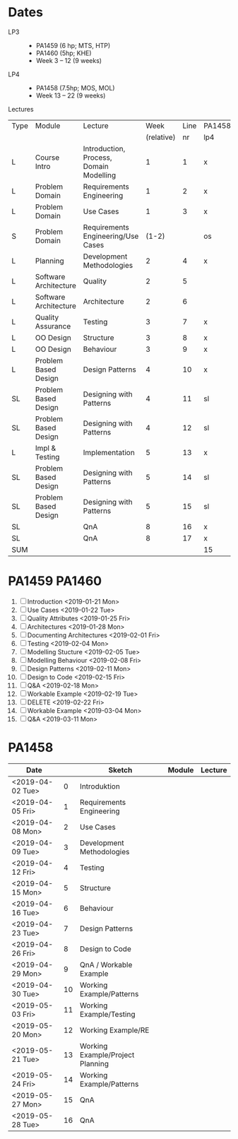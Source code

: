 * Dates
    - LP3 ::
      - PA1459 (6 hp; MTS, HTP)
      - PA1460 (5hp; KHE)
      - Week 3 -- 12 (9 weeks)
    - LP4 ::
      - PA1458 (7.5hp; MOS, MOL)
      - Week 13 -- 22 (9 weeks)

Lectures
 | Type | Module                | Lecture                                 |       Week | Line | PA1458 | PA1459 | PA1460 |
 |      |                       |                                         | (relative) |   nr | lp4    | lp3    | lp3    |
 |------+-----------------------+-----------------------------------------+------------+------+--------+--------+--------|
 | L    | Course Intro          | Introduction, Process, Domain Modelling |          1 |    1 | x      | x      | x      |
 | L    | Problem Domain        | Requirements Engineering                |          1 |    2 | x      | x      | x      |
 | L    | Problem Domain        | Use Cases                               |          1 |    3 | x      | x      | x      |
 | S    | Problem Domain        | Requirements Engineering/Use Cases      |      (1-2) |      | os     | os     | os     |
 | L    | Planning              | Development Methodologies               |          2 |    4 | x      | x      | x      |
 | L    | Software Architecture | Quality                                 |          2 |    5 |        | x      | x      |
 | L    | Software Architecture | Architecture                            |          2 |    6 |        | x      | x      |
 | L    | Quality Assurance     | Testing                                 |          3 |    7 | x      | x      | x      |
 | L    | OO Design             | Structure                               |          3 |    8 | x      | x      | x      |
 | L    | OO Design             | Behaviour                               |          3 |    9 | x      | x      | x      |
 | L    | Problem Based Design  | Design Patterns                         |          4 |   10 | x      | x      | x      |
 | SL   | Problem Based Design  | Designing with Patterns                 |          4 |   11 | sl     | sl     | sl     |
 | SL   | Problem Based Design  | Designing with Patterns                 |          4 |   12 | sl     | sl     | sl     |
 | L    | Impl & Testing        | Implementation                          |          5 |   13 | x      | x      | x      |
 | SL   | Problem Based Design  | Designing with Patterns                 |          5 |   14 | sl     | sl     | sl     |
 | SL   | Problem Based Design  | Designing with Patterns                 |          5 |   15 | sl     | sl     | sl     |
 | SL   |                       | QnA                                     |          8 |   16 | x      | x      | x      |
 | SL   |                       | QnA                                     |          8 |   17 | x      | x      | x      |
 |------+-----------------------+-----------------------------------------+------------+------+--------+--------+--------|
 | SUM  |                       |                                         |            |      | 15     | 17     | 17     |

* PA1459 PA1460
1. [ ] Introduction <2019-01-21 Mon>
2. [ ] Use Cases <2019-01-22 Tue>
3. [ ] Quality Attributes <2019-01-25 Fri>
4. [ ] Architectures <2019-01-28 Mon>
5. [ ] Documenting Architectures <2019-02-01 Fri>
6. [ ] Testing <2019-02-04 Mon>
7. [ ] Modelling Stucture <2019-02-05 Tue>
8. [ ] Modelling Behaviour <2019-02-08 Fri>
9. [ ] Design Patterns <2019-02-11 Mon>
10. [ ] Design to Code <2019-02-15 Fri>
11. [ ] Q&A <2019-02-18 Mon>
12. [ ] Workable Example <2019-02-19 Tue>
13. [ ] DELETE <2019-02-22 Fri>
14. [ ] Workable Example <2019-03-04 Mon>
15. [ ] Q&A <2019-03-11 Mon>
* PA1458
| Date             |    | Sketch                           | Module | Lecture |
|------------------+----+----------------------------------+--------+---------|
| <2019-04-02 Tue> |  0 | Introduktion                     |        |         |
| <2019-04-05 Fri> |  1 | Requirements Engineering         |        |         |
| <2019-04-08 Mon> |  2 | Use Cases                        |        |         |
| <2019-04-09 Tue> |  3 | Development Methodologies        |        |         |
| <2019-04-12 Fri> |  4 | Testing                          |        |         |
| <2019-04-15 Mon> |  5 | Structure                        |        |         |
| <2019-04-16 Tue> |  6 | Behaviour                        |        |         |
| <2019-04-23 Tue> |  7 | Design Patterns                  |        |         |
| <2019-04-26 Fri> |  8 | Design to Code                   |        |         |
| <2019-04-29 Mon> |  9 | QnA / Workable Example           |        |         |
| <2019-04-30 Tue> | 10 | Working Example/Patterns         |        |         |
| <2019-05-03 Fri> | 11 | Working Example/Testing          |        |         |
| <2019-05-20 Mon> | 12 | Working Example/RE               |        |         |
| <2019-05-21 Tue> | 13 | Working Example/Project Planning |        |         |
| <2019-05-24 Fri> | 14 | Working Example/Patterns         |        |         |
| <2019-05-27 Mon> | 15 | QnA                              |        |         |
| <2019-05-28 Tue> | 16 | QnA                              |        |         |
